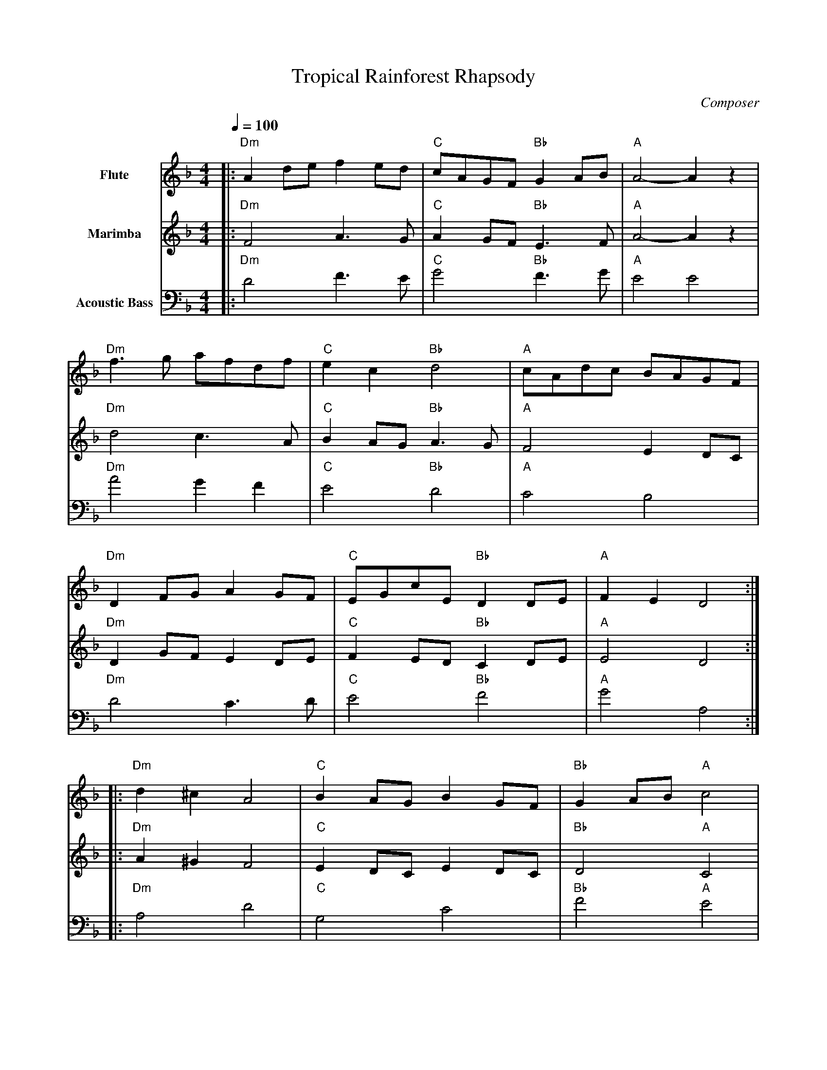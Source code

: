  
X:1
T:Tropical Rainforest Rhapsody
C:Composer
M:4/4
L:1/8
K:Dmin
Q:1/4=100
V:1 name="Flute" clef=treble
%%MIDI program 73   ; Flute for melody to imitate the sound of birds
|:"Dm"A2de f2ed|"C"cAGF "Bb"G2AB|"A"A4 -A2z2|
"Dm"f3g afdf|"C"e2c2 "Bb"d4|"A"cAdc BAGF|
"Dm"D2FG A2GF|"C"EGcE "Bb"D2DE|"A"F2E2 D4:|
|:"Dm"d2^c2 A4|"C"B2AG B2GF|"Bb"G2AB "A"c4|
"Dm"a6 gf|"C"e2gf e2dc|"Bb"d4 c2BA|
"Dm"BcdB AGFE|"C"DCDE FGAF|1 "Bb"GABc "A"d4:|2 "Bb"GABc "A"d2z2||
V:2 name="Marimba" clef=treble
%%MIDI program 12   ; Marimba for raindrop-like harmonic support
|:"Dm"F4 A3G|"C"A2GF "Bb"E3F|"A"A4 -A2z2|
"Dm"d4 c3A|"C"B2AG "Bb"A3G|"A"F4 E2DC|
"Dm"D2GF E2DE|"C"F2ED "Bb"C2DE|"A"E4 D4:|
|:"Dm"A2^G2 F4|"C"E2DC E2DC|"Bb"D4 "A"C4|
"Dm"f6 dc|"C"e2cd B2AG|"Bb"c4 B2AG|
"Dm"FEDF EFGA|"C"GFGA BAGF|1 "Bb"E2DE "A"C4:|2 "Bb"E2DE "A"C2z2||
V:3 name="Acoustic Bass" clef=bass
%%MIDI program 32   ; Acoustic Bass for a deep, resonant foundation
|:"Dm"D4 F3E|"C"G4 "Bb"F3G|"A"E4 E4|
"Dm"A4 G2F2|"C"E4 "Bb"D4|"A"C4 B,4|
"Dm"D4 C3D|"C"E4 "Bb"F4|"A"G4 A,4:|
|:"Dm"A,4 D4|"C"G,4 C4|"Bb"F4 "A"E4|
"Dm"D6 CD|"C"E4 G4|"Bb"D4 C4|
"Dm"D3C D3C|"C"E4 F4|1 "Bb"F2DC "A"D4:|2 "Bb"F2DC "A"D4z2||
